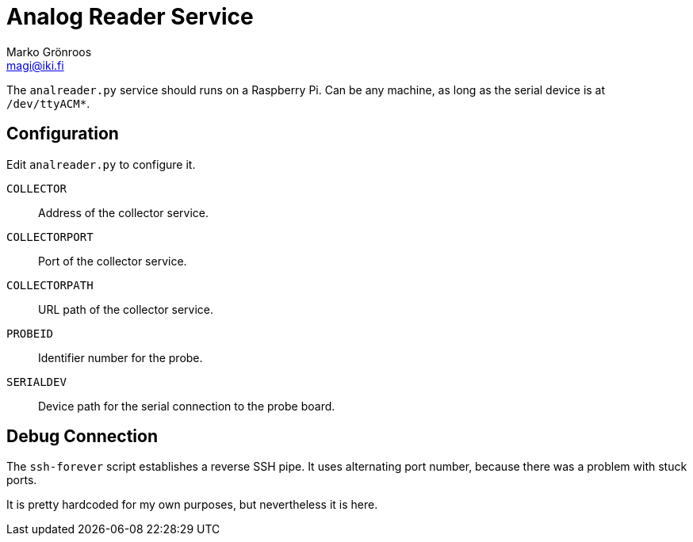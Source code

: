 = Analog Reader Service
Marko Grönroos <magi@iki.fi>

The `analreader.py` service should runs on a Raspberry Pi.
Can be any machine, as long as the serial device is at `/dev/ttyACM*`.

== Configuration

Edit `analreader.py` to configure it.

`COLLECTOR`::
  Address of the collector service.

`COLLECTORPORT`::
  Port of the collector service.

`COLLECTORPATH`::
  URL path of the collector service.

`PROBEID`::
  Identifier number for the probe.

`SERIALDEV`::
  Device path for the serial connection to the probe board.

== Debug Connection

The `ssh-forever` script establishes a reverse SSH pipe.
It uses alternating port number, because there was a problem with stuck ports.

It is pretty hardcoded for my own purposes, but nevertheless it is here.

